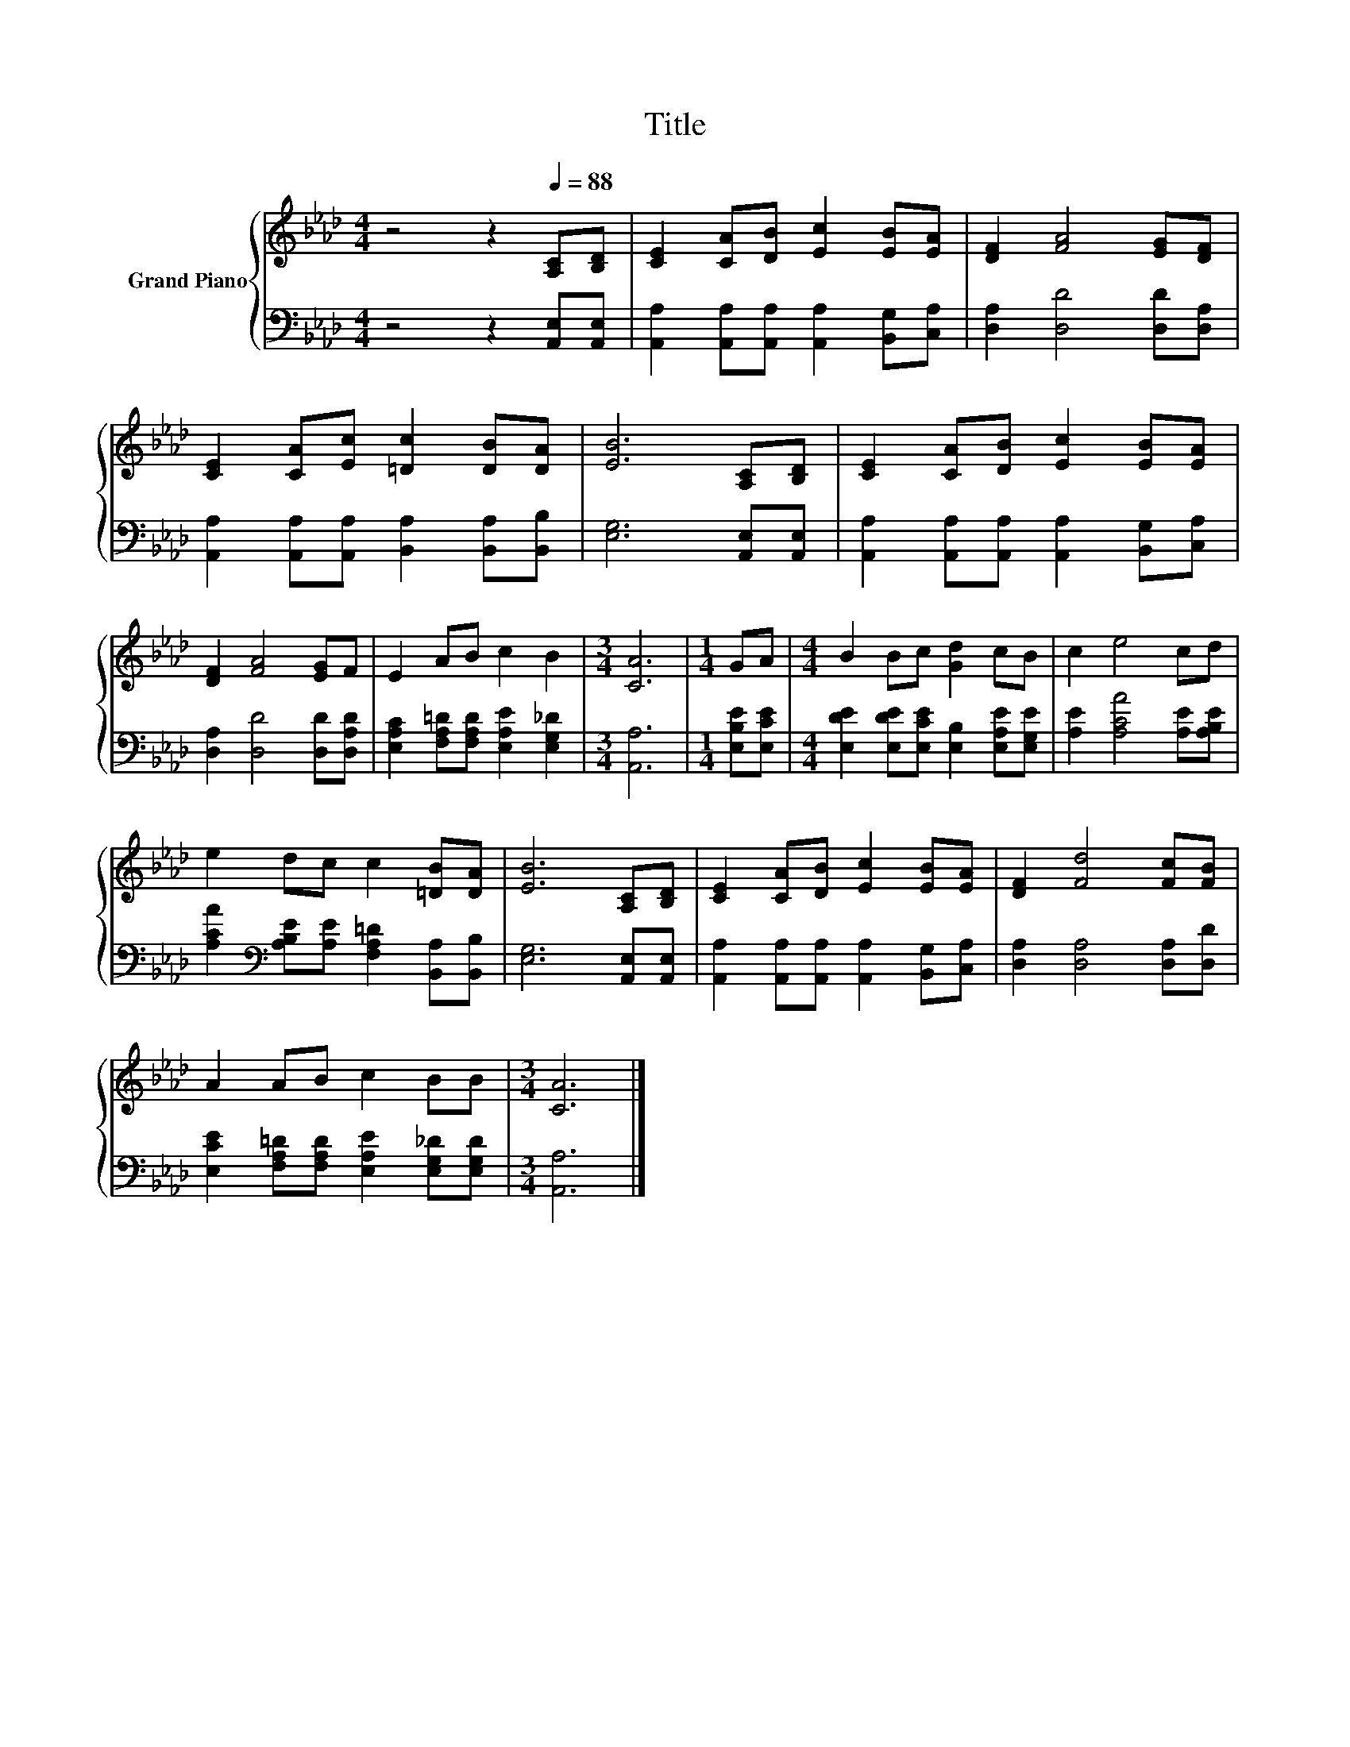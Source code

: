 X:1
T:Title
%%score { 1 | 2 }
L:1/8
M:4/4
K:Ab
V:1 treble nm="Grand Piano"
V:2 bass 
V:1
 z4 z2[Q:1/4=88] [A,C][B,D] | [CE]2 [CA][DB] [Ec]2 [EB][EA] | [DF]2 [FA]4 [EG][DF] | %3
 [CE]2 [CA][Ec] [=Dc]2 [DB][DA] | [EB]6 [A,C][B,D] | [CE]2 [CA][DB] [Ec]2 [EB][EA] | %6
 [DF]2 [FA]4 [EG]F | E2 AB c2 B2 |[M:3/4] [CA]6 |[M:1/4] GA |[M:4/4] B2 Bc [Gd]2 cB | c2 e4 cd | %12
 e2 dc c2 [=DB][DA] | [EB]6 [A,C][B,D] | [CE]2 [CA][DB] [Ec]2 [EB][EA] | [DF]2 [Fd]4 [Fc][FB] | %16
 A2 AB c2 BB |[M:3/4] [CA]6 |] %18
V:2
 z4 z2 [A,,E,][A,,E,] | [A,,A,]2 [A,,A,][A,,A,] [A,,A,]2 [B,,G,][C,A,] | %2
 [D,A,]2 [D,D]4 [D,D][D,A,] | [A,,A,]2 [A,,A,][A,,A,] [B,,A,]2 [B,,A,][B,,B,] | %4
 [E,G,]6 [A,,E,][A,,E,] | [A,,A,]2 [A,,A,][A,,A,] [A,,A,]2 [B,,G,][C,A,] | %6
 [D,A,]2 [D,D]4 [D,D][D,A,D] | [E,A,C]2 [F,A,=D][F,A,D] [E,A,E]2 [E,G,_D]2 |[M:3/4] [A,,A,]6 | %9
[M:1/4] [E,B,E][E,CE] |[M:4/4] [E,DE]2 [E,DE][E,CE] [E,B,]2 [E,A,E][E,G,E] | %11
 [A,E]2 [A,CA]4 [A,E][A,B,E] | [A,CA]2[K:bass] [A,B,E][A,E] [F,A,=D]2 [B,,A,][B,,B,] | %13
 [E,G,]6 [A,,E,][A,,E,] | [A,,A,]2 [A,,A,][A,,A,] [A,,A,]2 [B,,G,][C,A,] | %15
 [D,A,]2 [D,A,]4 [D,A,][D,D] | [E,CE]2 [F,A,=D][F,A,D] [E,A,E]2 [E,G,_D][E,G,D] | %17
[M:3/4] [A,,A,]6 |] %18


